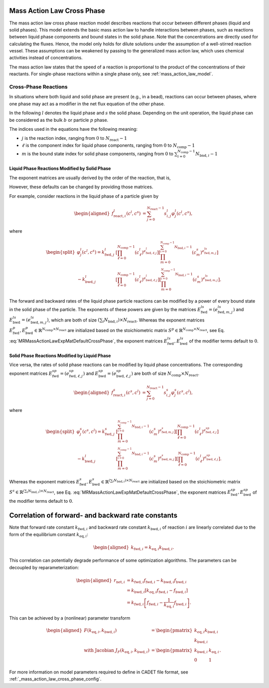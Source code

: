 .. _mass_action_law_model_cross_phase:

Mass Action Law Cross Phase
---------------------------

The mass action law cross phase reaction model describes reactions that occur between different phases (liquid and solid phases).
This model extends the basic mass action law to handle interactions between phases, such as reactions between liquid phase components and bound states in the solid phase.
Note that the concentrations are directly used for calculating the fluxes.
Hence, the model only holds for dilute solutions under the assumption of a well-stirred reaction vessel.
These assumptions can be weakened by passing to the generalized mass action law, which uses chemical activities instead of concentrations.

The mass action law states that the speed of a reaction is proportional to the product of the concentrations of their reactants.
For single-phase reactions within a single phase only, see :ref:`mass_action_law_model`.

Cross-Phase Reactions
~~~~~~~~~~~~~~~~~~~~~

In situations where both liquid and solid phase are present (e.g., in a bead), reactions can occur between phases, where one phase may act as a modifier in the net flux equation of the other phase.

In the following :math:`l` denotes the liquid phase and :math:`s` the solid phase.
Depending on the unit operation, the liquid phase can be considered as the bulk :math:`b` or particle :math:`p` phase.

The indices used in the equations have the following meaning:

- :math:`j` is the reaction index, ranging from :math:`0` to :math:`N_{\mathrm{react}}-1`
- :math:`\ell` is the component index for liquid phase components, ranging from :math:`0` to :math:`N_{\mathrm{comp}}-1`
- :math:`m` is the bound state index for solid phase components, ranging from :math:`0` to :math:`\sum_{i=0}^{N_{\mathrm{comp}}-1} N_{\mathrm{bnd},i}-1`

Liquid Phase Reactions Modified by Solid Phase
^^^^^^^^^^^^^^^^^^^^^^^^^^^^^^^^^^^^^^^^^^^^^^^

The exponent matrices are usually derived by the order of the reaction, that is,

.. math::
    :label: MRMassActionLawExpMatDefaultCrossPhase

    \begin{aligned}
        e^l_{\mathrm{fwd},\ell,j} &= \max(0, -s^l_{\ell,j}), \\
        e^l_{\mathrm{bwd},\ell,j} &= \max(0, s^l_{\ell,j}).
    \end{aligned}

However, these defaults can be changed by providing those matrices.

For example, consider reactions in the liquid phase of a particle given by

.. math::

    \begin{aligned}
        f_{\mathrm{react},i}^l\left(c^l, c^s\right) &= \sum_{j=0}^{N_{\mathrm{react}}-1} s_{i,j}^l \varphi^l_j\left(c^l, c^s\right),\end{aligned}

where

.. math::

    \begin{split}
        \varphi^l_j(c^l, c^s) = k^l_{\mathrm{fwd},j} &\left[\prod_{\ell=0}^{N_{\mathrm{comp}}-1} \left(c^l_{\ell}\right)^{e^l_{\mathrm{fwd},\ell,j}}\right] \left[\prod_{m=0}^{\sum_{i=0}^{N_{\mathrm{comp}}-1} N_{\mathrm{bnd},i}-1} \left(c^s_{m}\right)^{e^{ls}_{\mathrm{fwd},m,j}}\right] \\
         - k^l_{\mathrm{bwd},j} &\left[\prod_{\ell=0}^{N_{\mathrm{comp}}-1} \left(c^l_{\ell}\right)^{e^l_{\mathrm{bwd},\ell,j}}\right] \left[\prod_{m=0}^{\sum_{i=0}^{N_{\mathrm{comp}}-1} N_{\mathrm{bnd},i}-1} \left(c^s_{m}\right)^{e^{ls}_{\mathrm{bwd},m,j}}\right].
    \end{split}

The forward and backward rates of the liquid phase particle reactions can be modified by a power of every bound state in the solid phase of the particle.
The exponents of these powers are given by the matrices :math:`E^{ls}_{\mathrm{fwd}} = (e^{ls}_{\mathrm{fwd},m,j})` and :math:`E^{ls}_{\mathrm{bwd}} = (e^{ls}_{\mathrm{bwd},m,j})`, which are both of size :math:`(\sum_i N_{\mathrm{bnd},i}) \times N_{\mathrm{react}}`.
Whereas the exponent matrices :math:`E^{p}_{\mathrm{fwd}}, E^{p}_{\mathrm{bwd}} \in \mathbb{R}^{N_{\mathrm{comp}} \times N_{\mathrm{react}}}` are initialized based on the stoichiometric matrix :math:`S^{p} \in \mathbb{R}^{N_{\mathrm{comp}} \times N_{\mathrm{react}}}`, see Eq. :eq:`MRMassActionLawExpMatDefaultCrossPhase`, the exponent matrices :math:`E^{ls}_{\mathrm{fwd}}, E^{ls}_{\mathrm{bwd}}` of the modifier terms default to :math:`0`.

Solid Phase Reactions Modified by Liquid Phase
^^^^^^^^^^^^^^^^^^^^^^^^^^^^^^^^^^^^^^^^^^^^^^^

Vice versa, the rates of solid phase reactions can be modified by liquid phase concentrations.
The corresponding exponent matrices :math:`E^{sp}_{\mathrm{fwd}} = (e^{sp}_{\mathrm{fwd},\ell,j})` and :math:`E^{sp}_{\mathrm{bwd}} = (e^{sp}_{\mathrm{bwd},\ell,j})` are both of size :math:`N_{\mathrm{comp}} \times N_{\mathrm{react}}`.

.. math::

    \begin{aligned}
        f_{\mathrm{react},i}^s\left(c^s, c^l\right) &= \sum_{j=0}^{N_{\mathrm{react}}-1} s_{i,j}^s \varphi^s_j\left(c^s, c^l\right),
    \end{aligned}

where

.. math::

    \begin{split}
        \varphi^s_j(c^s, c^l) = k^s_{\mathrm{fwd},j} &\left[\prod_{m=0}^{\sum_{i=0}^{N_{\mathrm{comp}}-1} N_{\mathrm{bnd},i}-1} \left(c^s_{m}\right)^{e^{s}_{\mathrm{fwd},m,j}}\right] \left[\prod_{\ell=0}^{N_{\mathrm{comp}}-1} \left(c^l_{\ell}\right)^{e^{sp}_{\mathrm{fwd},\ell,j}}\right] \\
        - k^l_{\mathrm{bwd},j} &\left[\prod_{m=0}^{\sum_{i=0}^{N_{\mathrm{comp}}-1} N_{\mathrm{bnd},i}-1} \left(c^s_{m}\right)^{e^{s}_{\mathrm{bwd},m,j}}\right] \left[\prod_{\ell=0}^{N_{\mathrm{comp}}-1} \left(c^l_{\ell}\right)^{e^{sp}_{\mathrm{bwd},\ell,j}}\right].
    \end{split}

Whereas the exponent matrices :math:`E^{s}_{\mathrm{fwd}}, E^{s}_{\mathrm{bwd}} \in \mathbb{R}^{(\sum_i N_{\mathrm{bnd},i}) \times N_{\mathrm{react}}}` are initialized based on the stoichiometric matrix :math:`S^{s} \in \mathbb{R}^{(\sum_i N_{\mathrm{bnd},i}) \times N_{\mathrm{react}}}`, see Eq. :eq:`MRMassActionLawExpMatDefaultCrossPhase`, the exponent matrices :math:`E^{sp}_{\mathrm{fwd}}, E^{sp}_{\mathrm{bwd}}` of the modifier terms default to :math:`0`.


Correlation of forward- and backward rate constants
---------------------------------------------------

Note that forward rate constant :math:`k_{\mathrm{fwd},i}` and backward
rate constant :math:`k_{\mathrm{bwd},i}` of reaction :math:`i` are
linearly correlated due to the form of the equilibrium constant
:math:`k_{\mathrm{eq},i}`:

.. math::

    \begin{aligned}
        k_{\mathrm{fwd},i} = k_{\mathrm{eq},i} k_{\mathrm{bwd},i}.
    \end{aligned}

This correlation can potentially degrade performance of some optimization algorithms.
The parameters can be decoupled by reparameterization:

.. math::

    \begin{aligned}
        r_{\mathrm{net},i} &= k_{\mathrm{fwd},i} f_{\mathrm{fwd},i} - k_{\mathrm{bwd},i} f_{\mathrm{bwd},i}\\
        &= k_{\mathrm{bwd},i} \left[ k_{\mathrm{eq},i} f_{\mathrm{fwd},i} - f_{\mathrm{bwd},i} \right] \\
        &= k_{\mathrm{fwd},i} \left[ f_{\mathrm{fwd},i} - \frac{1}{k_{\mathrm{eq},i}} f_{\mathrm{bwd},i} \right].
    \end{aligned}

This can be achieved by a (nonlinear) parameter transform

.. math::

    \begin{aligned}
        F\left( k_{\mathrm{eq},i}, k_{\mathrm{bwd},i} \right) &= \begin{pmatrix} k_{\mathrm{eq},i} k_{\mathrm{bwd},i} \\ k_{\mathrm{bwd},i} \end{pmatrix} \\
        \text{ with Jacobian } J_F\left( k_{\mathrm{eq},i}, k_{\mathrm{bwd},i} \right) &= \begin{pmatrix} k_{\mathrm{bwd},i} & k_{\mathrm{eq},i} \\ 0 & 1 \end{pmatrix}.
    \end{aligned}

For more information on model parameters required to define in CADET file format, see :ref:`_mass_action_law_cross_phase_config`.
